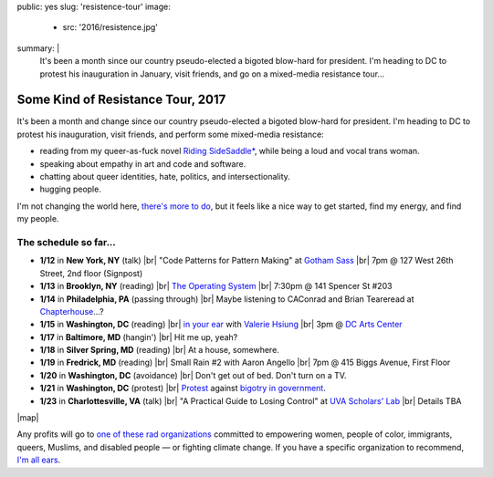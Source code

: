 public: yes
slug: 'resistence-tour'
image:
  - src: '2016/resistence.jpg'
summary: |
  It's been a month
  since our country pseudo-elected
  a bigoted blow-hard for president.
  I'm heading to DC to protest his inauguration in January,
  visit friends,
  and go on a mixed-media resistance tour...


Some Kind of Resistance Tour, 2017
==================================

It's been a month and change
since our country pseudo-elected
a bigoted blow-hard for president.
I'm heading to DC to protest his inauguration,
visit friends,
and perform some mixed-media resistance:

- reading from my queer-as-fuck novel `Riding SideSaddle*`_,
  while being a loud and vocal trans woman.
- speaking about empathy
  in art and code and software.
- chatting about queer identities,
  hate, politics, and intersectionality.
- hugging people.

I'm not changing the world here,
`there's more to do`_,
but it feels like a nice way to get started,
find my energy,
and find my people.

.. _`Riding SideSaddle*`: http://ridingsidesaddle.com/
.. _`there's more to do`: /2017/01/01/2017/


The schedule so far...
----------------------

- **1/12** in **New York, NY** (talk) |br|
  "Code Patterns for Pattern Making" at `Gotham Sass`_ |br|
  7pm @ 127 West 26th Street, 2nd floor (Signpost)

- **1/13** in **Brooklyn, NY** (reading) |br|
  `The Operating System`_ |br|
  7:30pm @ 141 Spencer St #203

- **1/14** in **Philadelphia, PA** (passing through) |br|
  Maybe listening to CAConrad and Brian Teare​
  read at `Chapterhouse`_...?

- **1/15** in **Washington, DC** (reading) |br|
  `in your ear`_ with `Valerie Hsiung`_ |br|
  3pm @ `DC Arts Center`_

- **1/17** in **Baltimore, MD** (hangin') |br|
  Hit me up, yeah?

- **1/18** in **Silver Spring, MD** (reading) |br|
  At a house, somewhere.

- **1/19** in **Fredrick, MD** (reading) |br|
  Small Rain #2 with Aaron Angello |br|
  7pm @ 415 Biggs Avenue, First Floor

- **1/20** in **Washington, DC** (avoidance) |br|
  Don't get out of bed. Don't turn on a TV.

- **1/21** in **Washington, DC** (protest) |br|
  `Protest`_ against `bigotry in government`_.

- **1/23** in **Charlottesville, VA** (talk) |br|
  "A Practical Guide to Losing Control" at `UVA Scholars' Lab`_ |br|
  Details TBA

.. _`Gotham Sass`: https://www.meetup.com/gothamsass/events/235946893/
.. _`The Operating System`: https://www.facebook.com/events/306828783046470/
.. _`Chapterhouse`: http://www.housework-at-chapterhouse.com/readings.html
.. _`Valerie Hsiung`: https://flowersintheirmouths.com/
.. _`in your ear`: https://www.facebook.com/events/641655696042941/
.. _`DC Arts Center`: http://www.dcartscenter.org
.. _`Protest`: https://www.womensmarch.com/
.. _`bigotry in government`: /2017/01/01/2017/
.. _`UVA Scholars' Lab`: http://scholarslab.org/


|map|

.. |map| raw:: html

  <iframe src="https://www.google.com/maps/d/embed?mid=1G8gfEcW3AmckOB5eelZnG2k5ZLE" height="480" style="width: 100%;"></iframe>


Any profits will go to
`one of these rad organizations`_
committed to empowering
women, people of color, immigrants, queers, Muslims, and disabled people —
or fighting climate change.
If you have a specific organization to recommend,
`I'm all ears`_.

.. _`one of these rad organizations`: http://togetherlist.com/
.. _`I'm all ears`: /contact/

.. |br| raw:: html

  <br />
